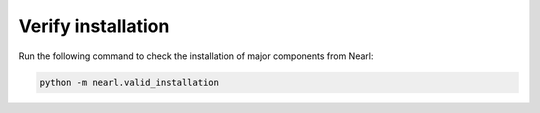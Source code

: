 Verify installation
-------------------
Run the following command to check the installation of major components from Nearl: 

.. code-block:: bash

  python -m nearl.valid_installation
